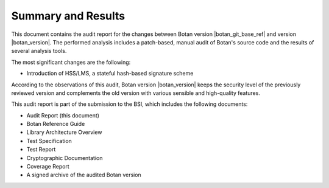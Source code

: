 Summary and Results
===================

This document contains the audit report for the changes between Botan version |botan_git_base_ref| and version
|botan_version|. The performed analysis includes a patch-based, manual audit of Botan's source code and
the results of several analysis tools.

The most significant changes are the following:

* Introduction of HSS/LMS, a stateful hash-based signature scheme

According to the observations of this audit, Botan version |botan_version| keeps the security level of
the previously reviewed version and complements the old version with various sensible and
high-quality features.

This audit report is part of the submission to the BSI, which includes the following documents:

* Audit Report (this document)
* Botan Reference Guide
* Library Architecture Overview
* Test Specification
* Test Report
* Cryptographic Documentation
* Coverage Report
* A signed archive of the audited Botan version
